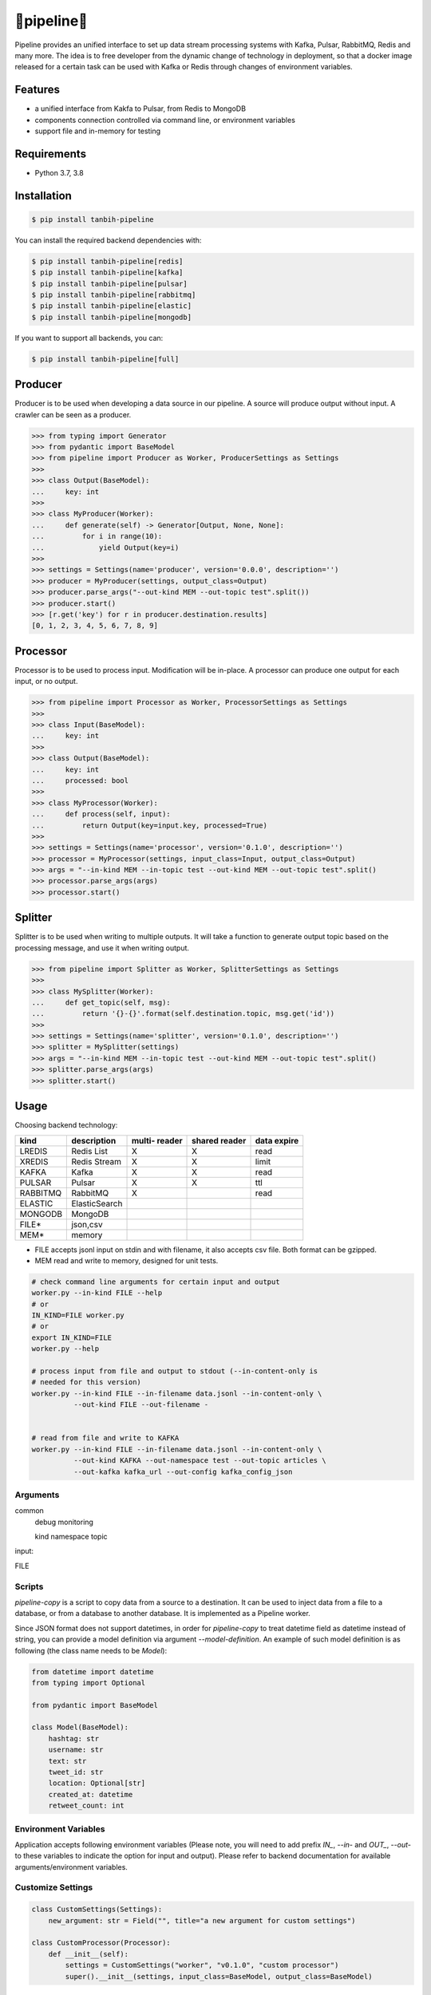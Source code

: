🔀pipeline🔀
============
.. image:: https://badge.fury.io/py/tanbih-pipeline.svg
    :target: https://badge.fury.io/py/tanbih-pipeline
.. image:: https://readthedocs.org/projects/tanbih-pipeline/badge/?version=latest
    :target: https://tanbih-pipeline.readthedocs.io/en/latest/?badge=latest
    :alt: Documentation Status
.. image:: https://sonarcloud.io/api/project_badges/measure?project=yifan_pipeline&metric=sqale_rating
    :target: https://sonarcloud.io/api/project_badges/measure?project=yifan_pipeline&metric=sqale_rating
    :alt: Maintainability Score


Pipeline provides an unified interface to set up data stream processing systems with Kafka, Pulsar,
RabbitMQ, Redis and many more. The idea is to free developer from the dynamic change of technology
in deployment, so that a docker image released for a certain task can be used with Kafka or Redis
through changes of environment variables.



Features
--------

- a unified interface from Kakfa to Pulsar, from Redis to MongoDB
- components connection controlled via command line, or environment variables
- support file and in-memory for testing



Requirements
------------

- Python 3.7, 3.8



Installation
------------

.. code-block:: bash

    $ pip install tanbih-pipeline

You can install the required backend dependencies with:

.. code-block:: bash

    $ pip install tanbih-pipeline[redis]
    $ pip install tanbih-pipeline[kafka]
    $ pip install tanbih-pipeline[pulsar]
    $ pip install tanbih-pipeline[rabbitmq]
    $ pip install tanbih-pipeline[elastic]
    $ pip install tanbih-pipeline[mongodb]

If you want to support all backends, you can:

.. code-block:: bash

    $ pip install tanbih-pipeline[full]



Producer
---------

Producer is to be used when developing a data source in our pipeline. A source
will produce output without input. A crawler can be seen as a producer.

.. code-block:: python

    >>> from typing import Generator
    >>> from pydantic import BaseModel
    >>> from pipeline import Producer as Worker, ProducerSettings as Settings
    >>>
    >>> class Output(BaseModel):
    ...     key: int
    >>>
    >>> class MyProducer(Worker):
    ...     def generate(self) -> Generator[Output, None, None]:
    ...         for i in range(10):
    ...             yield Output(key=i)
    >>>
    >>> settings = Settings(name='producer', version='0.0.0', description='')
    >>> producer = MyProducer(settings, output_class=Output)
    >>> producer.parse_args("--out-kind MEM --out-topic test".split())
    >>> producer.start()
    >>> [r.get('key') for r in producer.destination.results]
    [0, 1, 2, 3, 4, 5, 6, 7, 8, 9]


Processor
---------

Processor is to be used to process input. Modification will be in-place. A processor
can produce one output for each input, or no output.

.. code-block:: python

    >>> from pipeline import Processor as Worker, ProcessorSettings as Settings
    >>>
    >>> class Input(BaseModel):
    ...     key: int
    >>>
    >>> class Output(BaseModel):
    ...     key: int
    ...     processed: bool
    >>>
    >>> class MyProcessor(Worker):
    ...     def process(self, input):
    ...         return Output(key=input.key, processed=True)
    >>>
    >>> settings = Settings(name='processor', version='0.1.0', description='')
    >>> processor = MyProcessor(settings, input_class=Input, output_class=Output)
    >>> args = "--in-kind MEM --in-topic test --out-kind MEM --out-topic test".split()
    >>> processor.parse_args(args)
    >>> processor.start()


Splitter
--------

Splitter is to be used when writing to multiple outputs. It will take a function to
generate output topic based on the processing message, and use it when writing output.

.. code-block:: python

    >>> from pipeline import Splitter as Worker, SplitterSettings as Settings
    >>>
    >>> class MySplitter(Worker):
    ...     def get_topic(self, msg):
    ...         return '{}-{}'.format(self.destination.topic, msg.get('id'))
    >>>
    >>> settings = Settings(name='splitter', version='0.1.0', description='')
    >>> splitter = MySplitter(settings)
    >>> args = "--in-kind MEM --in-topic test --out-kind MEM --out-topic test".split()
    >>> splitter.parse_args(args)
    >>> splitter.start()


Usage
-----

Choosing backend technology:

+-----------+----------------+---------+--------+-------+
|           |                |  multi- | shared | data  |
| kind      |  description   |  reader | reader | expire|
+===========+================+=========+========+=======+
| LREDIS    |  Redis List    |    X    |    X   | read  |
+-----------+----------------+---------+--------+-------+
| XREDIS    |  Redis Stream  |    X    |    X   | limit |
+-----------+----------------+---------+--------+-------+
| KAFKA     |  Kafka         |    X    |    X   | read  |
+-----------+----------------+---------+--------+-------+
| PULSAR    |  Pulsar        |    X    |    X   | ttl   |
+-----------+----------------+---------+--------+-------+
| RABBITMQ  |  RabbitMQ      |    X    |        | read  |
+-----------+----------------+---------+--------+-------+
| ELASTIC   |  ElasticSearch |         |        |       |
+-----------+----------------+---------+--------+-------+
| MONGODB   |  MongoDB       |         |        |       |
+-----------+----------------+---------+--------+-------+
| FILE*     |  json,csv      |         |        |       |
+-----------+----------------+---------+--------+-------+
| MEM*      |  memory        |         |        |       |
+-----------+----------------+---------+--------+-------+

* FILE accepts jsonl input on stdin and with filename, it also accepts csv file. 
  Both format can be gzipped.
* MEM read and write to memory, designed for unit tests.


.. code-block:: shell

    # check command line arguments for certain input and output
    worker.py --in-kind FILE --help
    # or
    IN_KIND=FILE worker.py
    # or
    export IN_KIND=FILE
    worker.py --help

    # process input from file and output to stdout (--in-content-only is
    # needed for this version)
    worker.py --in-kind FILE --in-filename data.jsonl --in-content-only \
              --out-kind FILE --out-filename -


    # read from file and write to KAFKA
    worker.py --in-kind FILE --in-filename data.jsonl --in-content-only \
              --out-kind KAFKA --out-namespace test --out-topic articles \
              --out-kafka kafka_url --out-config kafka_config_json


Arguments
*********

common
    debug
    monitoring

    kind
    namespace
    topic


input:


FILE




Scripts
*******

`pipeline-copy` is a script to copy data from a source to a destination. It can
be used to inject data from a file to a database, or from a database to another
database. It is implemented as a Pipeline worker.

Since JSON format does not support datetimes, in order for `pipeline-copy` to
treat datetime field as datetime instead of string, you can provide a model
definition via argument `--model-definition`. An example of such model definition
is as following (the class name needs to be `Model`):

.. code-block:: shell

    from datetime import datetime
    from typing import Optional

    from pydantic import BaseModel

    class Model(BaseModel):
        hashtag: str
        username: str
        text: str
        tweet_id: str
        location: Optional[str]
        created_at: datetime
        retweet_count: int



Environment Variables
*********************

Application accepts following environment variables
(Please note, you will need to add prefix `IN_`, `--in-` and
`OUT_`, `--out-` to these variables to indicate the option for
input and output). Please refer to backend documentation for
available arguments/environment variables.


Customize Settings
******************

.. code-block:: python

    class CustomSettings(Settings):
        new_argument: str = Field("", title="a new argument for custom settings")

    class CustomProcessor(Processor):
        def __init__(self):
            settings = CustomSettings("worker", "v0.1.0", "custom processor")
            super().__init__(settings, input_class=BaseModel, output_class=BaseModel)



Errors
******

PipelineError will be raised when error occurs 


Contribute
----------

Use `pre-commit` to run `black` and `flake8`


Credits
-------

Yifan Zhang (yzhang at hbku.edu.qa)
